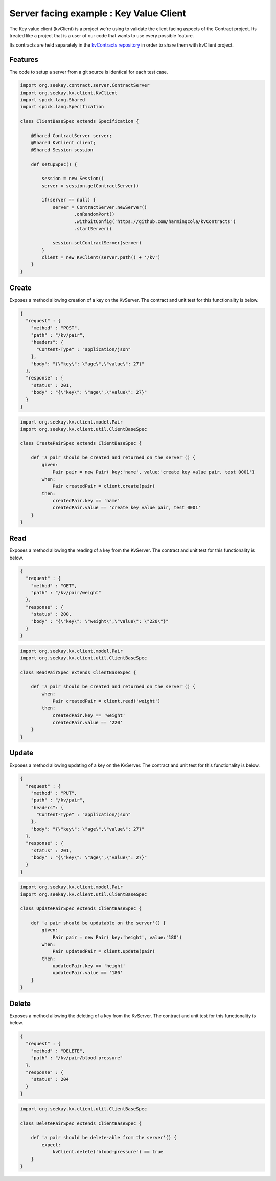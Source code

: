 Server facing example : Key Value Client
========================================

The Key value client (kvClient) is a project we're using to validate the client facing aspects of the Contract project.
Its treated like a project that is a user of our code that wants to use every possible feature.

Its contracts are held separately in the `kvContracts repository <https://github.com/harmingcola/kvContracts>`_ in order
to share them with kvClient project.

Features
--------

The code to setup a server from a git source is identical for each test case.

.. code-block::

    import org.seekay.contract.server.ContractServer
    import org.seekay.kv.client.KvClient
    import spock.lang.Shared
    import spock.lang.Specification

    class ClientBaseSpec extends Specification {

        @Shared ContractServer server;
        @Shared KvClient client;
        @Shared Session session

        def setupSpec() {

            session = new Session()
            server = session.getContractServer()

            if(server == null) {
                server = ContractServer.newServer()
                        .onRandomPort()
                        .withGitConfig('https://github.com/harmingcola/kvContracts')
                        .startServer()

                session.setContractServer(server)
            }
            client = new KvClient(server.path() + '/kv')
        }
    }


Create
------
Exposes a method allowing creation of a key on the KvServer. The contract and unit test for this functionality is below.

.. code-block:: javascript

    {
      "request" : {
        "method" : "POST",
        "path" : "/kv/pair",
        "headers": {
          "Content-Type" : "application/json"
        },
        "body": "{\"key\": \"age\",\"value\": 27}"
      },
      "response" : {
        "status" : 201,
        "body" : "{\"key\": \"age\",\"value\": 27}"
      }
    }

.. code-block::

    import org.seekay.kv.client.model.Pair
    import org.seekay.kv.client.util.ClientBaseSpec

    class CreatePairSpec extends ClientBaseSpec {

        def 'a pair should be created and returned on the server'() {
            given:
                Pair pair = new Pair( key:'name', value:'create key value pair, test 0001')
            when:
                Pair createdPair = client.create(pair)
            then:
                createdPair.key == 'name'
                createdPair.value == 'create key value pair, test 0001'
        }
    }


Read
----
Exposes a method allowing the reading of a key from the KvServer. The contract and unit test for this functionality is below.

.. code-block:: javascript

    {
      "request" : {
        "method" : "GET",
        "path" : "/kv/pair/weight"
      },
      "response" : {
        "status" : 200,
        "body" : "{\"key\": \"weight\",\"value\": \"220\"}"
      }
    }

.. code-block::

    import org.seekay.kv.client.model.Pair
    import org.seekay.kv.client.util.ClientBaseSpec

    class ReadPairSpec extends ClientBaseSpec {

        def 'a pair should be created and returned on the server'() {
            when:
                Pair createdPair = client.read('weight')
            then:
                createdPair.key == 'weight'
                createdPair.value == '220'
        }
    }



Update
------
Exposes a method allowing updating of a key on the KvServer. The contract and unit test for this functionality is below.

.. code-block:: javascript

    {
      "request" : {
        "method" : "PUT",
        "path" : "/kv/pair",
        "headers": {
          "Content-Type" : "application/json"
        },
        "body": "{\"key\": \"age\",\"value\": 27}"
      },
      "response" : {
        "status" : 201,
        "body" : "{\"key\": \"age\",\"value\": 27}"
      }
    }

.. code-block::

    import org.seekay.kv.client.model.Pair
    import org.seekay.kv.client.util.ClientBaseSpec

    class UpdatePairSpec extends ClientBaseSpec {

        def 'a pair should be updatable on the server'() {
            given:
                Pair pair = new Pair( key:'height', value:'180')
            when:
                Pair updatedPair = client.update(pair)
            then:
                updatedPair.key == 'height'
                updatedPair.value == '180'
        }
    }


Delete
------
Exposes a method allowing the deleting of a key from the KvServer. The contract and unit test for this functionality is below.

.. code-block:: javascript

    {
      "request" : {
        "method" : "DELETE",
        "path" : "/kv/pair/blood-pressure"
      },
      "response" : {
        "status" : 204
      }
    }

.. code-block:: python

    import org.seekay.kv.client.util.ClientBaseSpec

    class DeletePairSpec extends ClientBaseSpec {

        def 'a pair should be delete-able from the server'() {
            expect:
                kvClient.delete('blood-pressure') == true
        }
    }